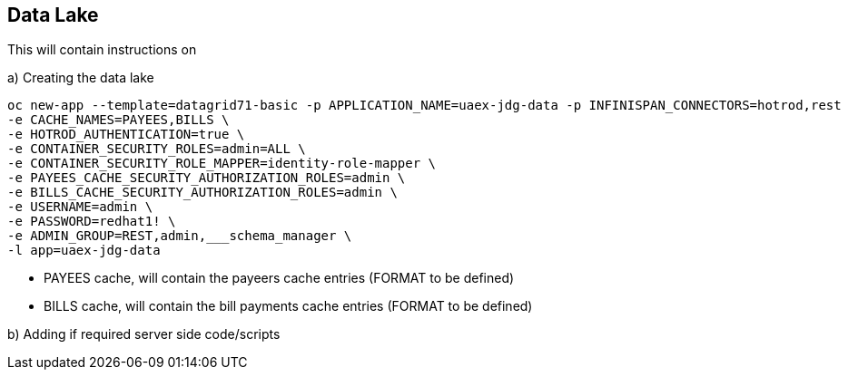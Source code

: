 == Data Lake

This will contain instructions on

a) Creating the data lake

----
oc new-app --template=datagrid71-basic -p APPLICATION_NAME=uaex-jdg-data -p INFINISPAN_CONNECTORS=hotrod,rest  \
-e CACHE_NAMES=PAYEES,BILLS \
-e HOTROD_AUTHENTICATION=true \
-e CONTAINER_SECURITY_ROLES=admin=ALL \
-e CONTAINER_SECURITY_ROLE_MAPPER=identity-role-mapper \
-e PAYEES_CACHE_SECURITY_AUTHORIZATION_ROLES=admin \
-e BILLS_CACHE_SECURITY_AUTHORIZATION_ROLES=admin \
-e USERNAME=admin \
-e PASSWORD=redhat1! \
-e ADMIN_GROUP=REST,admin,___schema_manager \
-l app=uaex-jdg-data
----

* PAYEES cache, will contain the payeers cache entries (FORMAT to be defined)

* BILLS cache, will contain the bill payments cache entries (FORMAT to be defined)


b) Adding if required server side code/scripts
